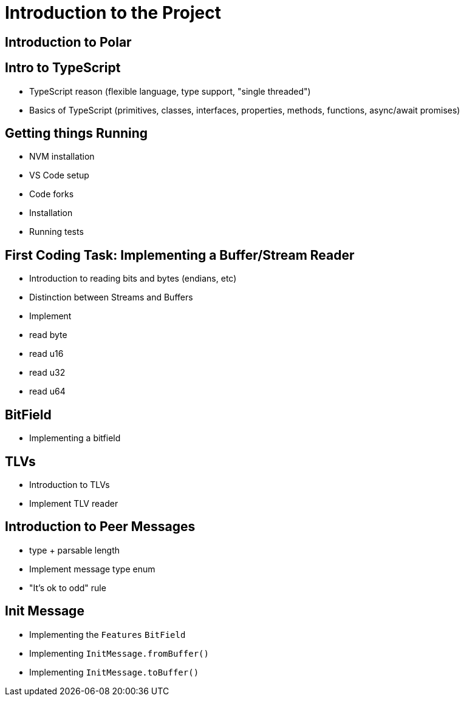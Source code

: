 = Introduction to the Project

== Introduction to Polar

== Intro to TypeScript

- TypeScript reason (flexible language, type support, "single threaded")
- Basics of TypeScript (primitives, classes, interfaces, properties, methods, functions, async/await promises) 

== Getting things Running

- NVM installation
- VS Code setup
- Code forks
- Installation
- Running tests

== First Coding Task: Implementing a Buffer/Stream Reader

- Introduction to reading bits and bytes (endians, etc)
- Distinction between Streams and Buffers
- Implement 
    - read byte
    - read u16
    - read u32
    - read u64

== BitField

- Implementing a bitfield

== TLVs

- Introduction to TLVs
- Implement TLV reader

== Introduction to Peer Messages

- type + parsable length
- Implement message type enum
- "It's ok to odd" rule

== Init Message

- Implementing the `Features` `BitField`
- Implementing `InitMessage.fromBuffer()`
- Implementing `InitMessage.toBuffer()`
